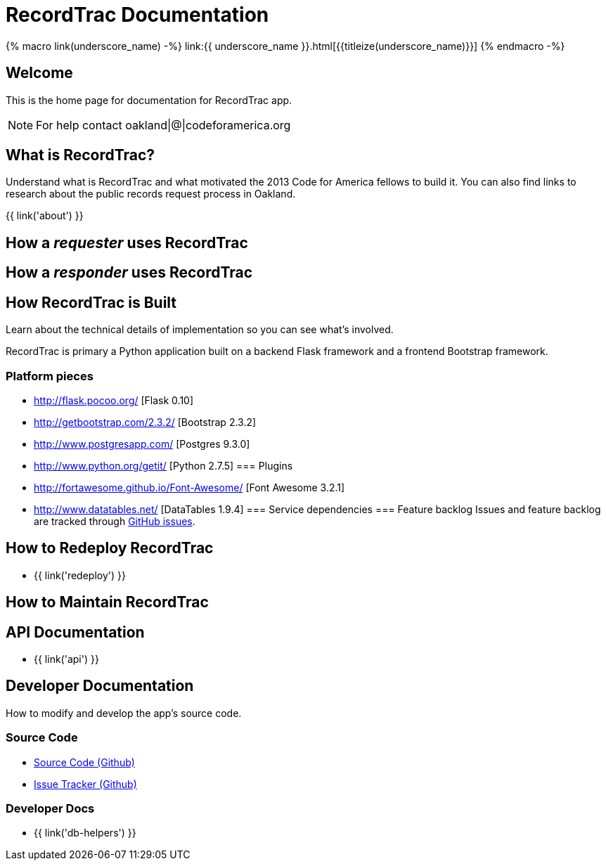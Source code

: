 = RecordTrac Documentation

{% macro link(underscore_name) -%}
link:{{ underscore_name }}.html[{{titleize(underscore_name)}}]
{% endmacro -%}

== Welcome

This is the home page for documentation for RecordTrac app.

NOTE: For help contact oakland|@|codeforamerica.org

== What is RecordTrac?

Understand what is RecordTrac and what motivated the 2013 Code for America fellows to build it. You can also find links to research about the public records request process in Oakland. 

{{ link('about') }}

== How a _requester_ uses RecordTrac

== How a _responder_ uses RecordTrac

== How RecordTrac is Built

Learn about the technical details of implementation so you can see what's involved.

RecordTrac is primary a Python application built on a backend Flask framework and a frontend Bootstrap framework.

=== Platform pieces
* http://flask.pocoo.org/ [Flask 0.10]
* http://getbootstrap.com/2.3.2/ [Bootstrap 2.3.2]
* http://www.postgresapp.com/ [Postgres 9.3.0]
* http://www.python.org/getit/ [Python 2.7.5]
=== Plugins
* http://fortawesome.github.io/Font-Awesome/ [Font Awesome 3.2.1]
* http://www.datatables.net/ [DataTables 1.9.4]
=== Service dependencies
=== Feature backlog
Issues and feature backlog are tracked through https://github.com/codeforamerica/public-records[GitHub issues].

== How to Redeploy RecordTrac

* {{ link('redeploy') }}

== How to Maintain RecordTrac

== API Documentation

* {{ link('api') }}

== Developer Documentation

How to modify and develop the app's source code.

=== Source Code

* https://github.com/codeforamerica/public-records[Source Code (Github)]
* https://github.com/codeforamerica/public-records/issues[Issue Tracker (Github)]

=== Developer Docs

* {{ link('db-helpers') }}

